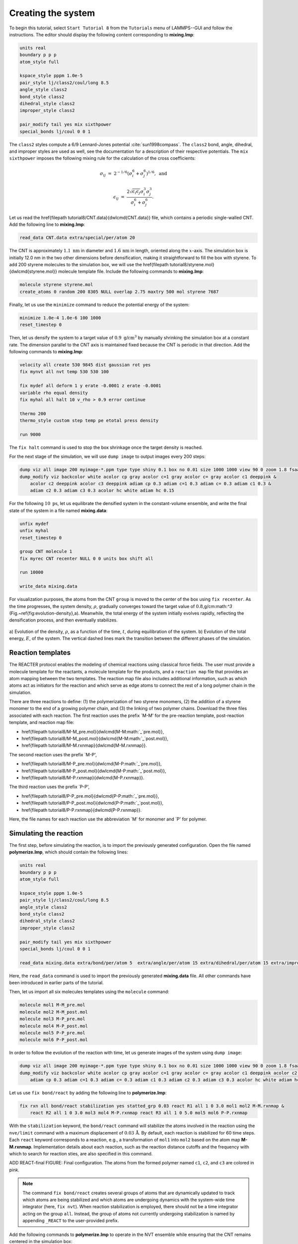 Creating the system
===================

To begin this tutorial, select ``Start Tutorial 8`` from the
``Tutorials`` menu of LAMMPS--GUI and follow the instructions.
The editor should display the following content corresponding to **mixing.lmp**:

.. code-block:: lammps

    units real
    boundary p p p
    atom_style full

    kspace_style pppm 1.0e-5
    pair_style lj/class2/coul/long 8.5
    angle_style class2
    bond_style class2
    dihedral_style class2
    improper_style class2

    pair_modify tail yes mix sixthpower
    special_bonds lj/coul 0 0 1

The ``class2`` styles compute a 6/9 Lennard-Jones potential :cite:`sun1998compass`.
The ``class2`` bond, angle, dihedral, and improper styles are used as
well, see the documentation for a description of their respective potentials.
The ``mix sixthpower`` imposes the following mixing rule for the calculation
of the cross coefficients:

.. math::

    \sigma_{ij} & = & 2^{-1/6} (\sigma^6_i+\sigma_j^6)^{1/6}, ~ \text{and}

    \epsilon_{ij} & = & \dfrac{2 \sqrt{\epsilon_i \epsilon_j} \sigma^3_i \sigma^3_j}{\sigma^6_i+\sigma_j^6}.

Let us read the \href{\filepath tutorial8/CNT.data}{\dwlcmd{CNT.data}} file, which
contains a periodic single-walled CNT.  Add the following line to **mixing.lmp**:

.. code-block:: lammps

    read_data CNT.data extra/special/per/atom 20

The CNT is approximately :math:`1.1~\text{nm}` in diameter and :math:`1.6\,\text{nm}` in length, oriented
along the :math:`x`-axis. The simulation box is initially 12.0 nm in the two other dimensions before densification,
making it straightforward to fill the box with styrene.
To add 200 styrene molecules to the simulation box, we will use the
\href{\filepath tutorial8/styrene.mol}{\dwlcmd{styrene.mol}} molecule template file.
Include the following commands to **mixing.lmp**:

.. code-block:: lammps

    molecule styrene styrene.mol
    create_atoms 0 random 200 8305 NULL overlap 2.75 maxtry 500 mol styrene 7687
    
Finally, let us use the ``minimize`` command to reduce the potential energy of the system:

.. code-block:: lammps

    minimize 1.0e-4 1.0e-6 100 1000
    reset_timestep 0

Then, let us densify the system to a target value of :math:`0.9~\text{g/cm}^3`
by manually shrinking the simulation box at a constant rate.  The dimension parallel
to the CNT axis is maintained fixed because the CNT is periodic in that direction.
Add the following commands to **mixing.lmp**:

.. code-block:: lammps
        
    velocity all create 530 9845 dist gaussian rot yes
    fix mynvt all nvt temp 530 530 100

    fix mydef all deform 1 y erate -0.0001 z erate -0.0001
    variable rho equal density
    fix myhal all halt 10 v_rho > 0.9 error continue

    thermo 200
    thermo_style custom step temp pe etotal press density

    run 9000

The ``fix halt`` command is used to stop the box shrinkage once the
target density is reached.

For the next stage of the simulation, we will use ``dump image`` to
output images every 200 steps:

.. code-block:: lammps
        
    dump viz all image 200 myimage-*.ppm type type shiny 0.1 box no 0.01 size 1000 1000 view 90 0 zoom 1.8 fsaa yes bond atom 0.5
    dump_modify viz backcolor white acolor cp gray acolor c=1 gray acolor c= gray acolor c1 deeppink &
        acolor c2 deeppink acolor c3 deeppink adiam cp 0.3 adiam c=1 0.3 adiam c= 0.3 adiam c1 0.3 &
        adiam c2 0.3 adiam c3 0.3 acolor hc white adiam hc 0.15

For the following :math:`10~\text{ps}`, let us equilibrate the densified system
in the constant-volume ensemble, and write the final state of the
system in a file named **mixing.data**:

.. code-block:: lammps

    unfix mydef
    unfix myhal
    reset_timestep 0

    group CNT molecule 1
    fix myrec CNT recenter NULL 0 0 units box shift all

    run 10000

    write_data mixing.data

For visualization purposes, the atoms from the CNT ``group`` is moved
to the center of the box using ``fix recenter``.
As the time progresses, the system density,
:math:`\rho`, gradually converges toward the target value of :math:`0.8`\,g/cm:math:`^3` (Fig.~\ref{fig:evolution-density}\,a).
Meanwhile, the total energy of the system initially evolves rapidly, reflecting the
densification process, and then eventually stabilizes.

.. figure:: figures/REACT-mixing-dm.png
    :class: only-dark
    :alt: Evolution of the density REACTER protocole

.. figure:: figures/REACT-mixing.png
    :class: only-light
    :alt: Evolution of the density REACTER protocole

..  container:: figurelegend

    a) Evolution of the density, :math:`\rho`, as a function of the
    time, :math:`t`, during equilibration of the system. b) Evolution of the total
    energy, :math:`E`, of the system.
    The vertical dashed lines mark the transition between the different
    phases of the simulation.

Reaction templates
------------------

The REACTER protocol enables the modeling of chemical reactions using
classical force fields.  The user must provide a molecule template for the reactants,
a molecule template for the products, and a ``reaction map`` file that
provides an atom mapping between the two templates.  The reaction map file also includes
additional information, such as which atoms act as initiators for the reaction and which
serve as edge atoms to connect the rest of a long polymer chain in the simulation.

There are three reactions to define: (1) the polymerization of two styrene monomers,
(2) the addition of a styrene monomer to the end of a growing polymer chain, and (3) the
linking of two polymer chains.  Download the three files associated with each reaction.
The first reaction uses the prefix `M-M' for the pre-reaction template,
post-reaction template, and reaction map file:

- \href{\filepath tutorial8/M-M_pre.mol}{\dwlcmd{M-M:math:`\_`pre.mol}},
- \href{\filepath tutorial8/M-M_post.mol}{\dwlcmd{M-M:math:`\_`post.mol}},
- \href{\filepath tutorial8/M-M.rxnmap}{\dwlcmd{M-M.rxnmap}}.

The second reaction uses the prefix `M-P',

- \href{\filepath tutorial8/M-P_pre.mol}{\dwlcmd{M-P:math:`\_`pre.mol}},
- \href{\filepath tutorial8/M-P_post.mol}{\dwlcmd{M-P:math:`\_`post.mol}},
- \href{\filepath tutorial8/M-P.rxnmap}{\dwlcmd{M-P.rxnmap}}.

The third reaction uses the prefix `P-P',

- \href{\filepath tutorial8/P-P_pre.mol}{\dwlcmd{P-P:math:`\_`pre.mol}},
- \href{\filepath tutorial8/P-P_post.mol}{\dwlcmd{P-P:math:`\_`post.mol}},
- \href{\filepath tutorial8/P-P.rxnmap}{\dwlcmd{P-P.rxnmap}}.

Here, the file names for each reaction use the abbreviation `M' for monomer and `P'
for polymer.

Simulating the reaction
-----------------------

The first step, before simulating the reaction, is to import the previously
generated configuration.  Open the file named **polymerize.lmp**,
which should contain the following lines:

.. code-block:: lammps

    units real
    boundary p p p
    atom_style full

    kspace_style pppm 1.0e-5
    pair_style lj/class2/coul/long 8.5
    angle_style class2
    bond_style class2
    dihedral_style class2
    improper_style class2

    pair_modify tail yes mix sixthpower
    special_bonds lj/coul 0 0 1

    read_data mixing.data extra/bond/per/atom 5  extra/angle/per/atom 15 extra/dihedral/per/atom 15 extra/improper/per/atom 25 extra/special/per/atom 25

Here, the ``read_data`` command is used to import the
previously generated **mixing.data** file.  All other commands
have been introduced in earlier parts of the tutorial.

Then, let us import all six molecules templates using the ``molecule`` command:

.. code-block:: lammps

    molecule mol1 M-M_pre.mol
    molecule mol2 M-M_post.mol
    molecule mol3 M-P_pre.mol
    molecule mol4 M-P_post.mol
    molecule mol5 P-P_pre.mol
    molecule mol6 P-P_post.mol

In order to follow the evolution of the reaction with time, let us generate images
of the system using ``dump image``:

.. code-block:: lammps

    dump viz all image 200 myimage-*.ppm type type shiny 0.1 box no 0.01 size 1000 1000 view 90 0 zoom 1.8 fsaa yes bond atom 0.5
    dump_modify viz backcolor white acolor cp gray acolor c=1 gray acolor c= gray acolor c1 deeppink acolor c2 gray acolor c3 deeppink &
        adiam cp 0.3 adiam c=1 0.3 adiam c= 0.3 adiam c1 0.3 adiam c2 0.3 adiam c3 0.3 acolor hc white adiam hc 0.15

Let us use ``fix bond/react`` by adding the following
line to **polymerize.lmp**:

.. code-block:: lammps

    fix rxn all bond/react stabilization yes statted_grp 0.03 react R1 all 1 0 3.0 mol1 mol2 M-M.rxnmap &
        react R2 all 1 0 3.0 mol3 mol4 M-P.rxnmap react R3 all 1 0 5.0 mol5 mol6 P-P.rxnmap

With the ``stabilization`` keyword, the ``bond/react`` command will
stabilize the atoms involved in the reaction using the ``nve/limit``
command with a maximum displacement of :math:`0.03\,\text{Å}`.  By default,
each reaction is stabilized for 60 time steps.  Each ``react`` keyword
corresponds to a reaction, e.g., a transformation of ``mol1`` into ``mol2``
based on the atom map **M-M.rxnmap**.  Implementation details about each reaction,
such as the reaction distance cutoffs and the frequency with which to search for
reaction sties, are also specified in this command.

ADD REACT-final FIGURE: Final configuration.
The atoms from the formed polymer named ``c1``, ``c2``, and
``c3`` are colored in pink.

.. admonition:: Note
    :class: non-title-info
        
    The command ``fix bond/react`` creates several groups of atoms that are dynamically updated
    to track which atoms are being stabilized and which atoms are undergoing
    dynamics with the system-wide time integrator (here, ``fix nvt``).
    When reaction stabilization is employed, there should not be a time integrator acting on
    the group ``all``.  Instead, the group of atoms not currently
    undergoing stabilization is named by appending ``_REACT`` to the user-provided prefix.

Add the following commands to **polymerize.lmp** to operate in the NVT ensemble
while ensuring that the CNT remains centered in the simulation box:

.. code-block:: lammps

    fix mynvt statted_grp_REACT nvt temp 530 530 100
    group CNT molecule 1 2 3
    fix myrec CNT recenter NULL 0 0 shift all

    thermo 1000
    thermo_style custom step temp press density f_rxn[*]

    run 25000

Here, the ``thermo custom`` command is used
to print the cumulative reaction counts from ``fix rxn``.
Run the simulation using LAMMPS.  As the simulation progresses, polymer chains are
observed forming.  During this reaction process, the
temperature of the system remains well-controlled,
while the number of reactions, :math:`N_r`, increases with time.

.. figure:: figures/REACT-reacting-dm.png
    :class: only-dark
    :alt: Evolution of reacting species

.. figure:: figures/REACT-reacting.png
    :class: only-light
    :alt: Evolution of reacting species

..  container:: figurelegend

    a) Evolution of the system temperature, :math:`T`,
    as a function of the time, :math:`t`, during the polymerization step.
    b) Evolution of the three reaction counts, corresponding respectively to
    the polymerization of two styrene monomers (Rxn 1), the  addition of a styrene
    monomer to the end of a growing polymer chain (Rxn 2), and to the linking
    of two polymer chains (Rxn 3).

